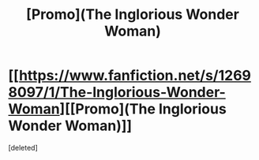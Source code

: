 #+TITLE: [Promo](The Inglorious Wonder Woman)

* [[https://www.fanfiction.net/s/12698097/1/The-Inglorious-Wonder-Woman][[Promo](The Inglorious Wonder Woman)]]
:PROPERTIES:
:Score: 1
:DateUnix: 1518043401.0
:DateShort: 2018-Feb-08
:FlairText: Promotion
:END:
[deleted]

